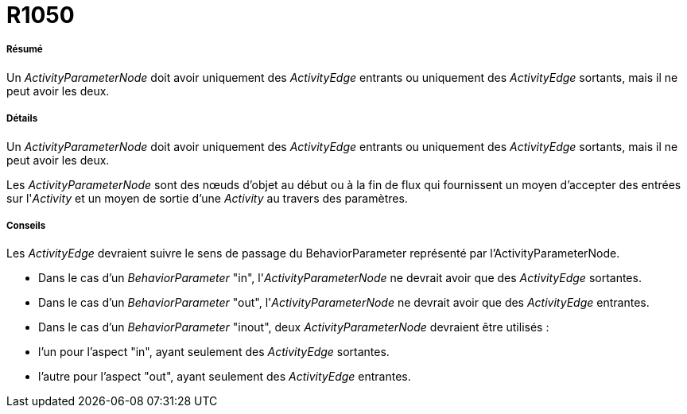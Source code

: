// Disable all captions for figures.
:!figure-caption:
// Path to the stylesheet files
:stylesdir: .




= R1050




===== Résumé

Un _ActivityParameterNode_ doit avoir uniquement des _ActivityEdge_ entrants ou uniquement des _ActivityEdge_ sortants, mais il ne peut avoir les deux.




===== Détails

Un _ActivityParameterNode_ doit avoir uniquement des _ActivityEdge_ entrants ou uniquement des _ActivityEdge_ sortants, mais il ne peut avoir les deux.

Les _ActivityParameterNode_ sont des nœuds d'objet au début ou à la fin de flux qui fournissent un moyen d'accepter des entrées sur l'_Activity_ et un moyen de sortie d'une _Activity_ au travers des paramètres.




===== Conseils

Les _ActivityEdge_ devraient suivre le sens de passage du BehaviorParameter représenté par l'ActivityParameterNode.

* Dans le cas d'un _BehaviorParameter_ "in", l'_ActivityParameterNode_ ne devrait avoir que des _ActivityEdge_ sortantes.
* Dans le cas d'un _BehaviorParameter_ "out", l'_ActivityParameterNode_ ne devrait avoir que des _ActivityEdge_ entrantes.
* Dans le cas d'un _BehaviorParameter_ "inout", deux _ActivityParameterNode_ devraient être utilisés :
* l'un pour l'aspect "in", ayant seulement des _ActivityEdge_ sortantes.
* l'autre pour l'aspect "out", ayant seulement des _ActivityEdge_ entrantes.


